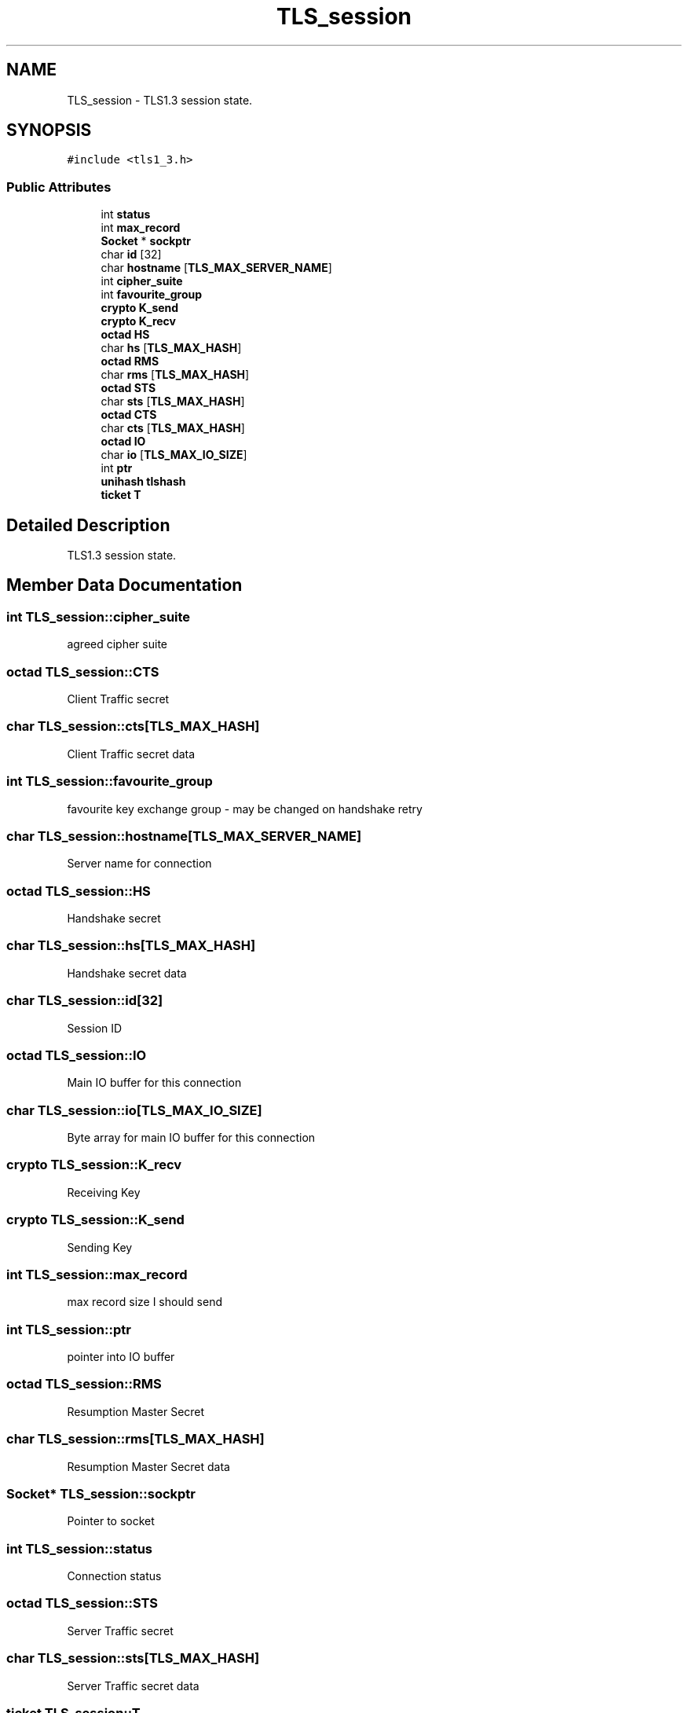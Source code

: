 .TH "TLS_session" 3 "Mon Oct 3 2022" "Version 1.2" "TiigerTLS" \" -*- nroff -*-
.ad l
.nh
.SH NAME
TLS_session \- TLS1\&.3 session state\&.  

.SH SYNOPSIS
.br
.PP
.PP
\fC#include <tls1_3\&.h>\fP
.SS "Public Attributes"

.in +1c
.ti -1c
.RI "int \fBstatus\fP"
.br
.ti -1c
.RI "int \fBmax_record\fP"
.br
.ti -1c
.RI "\fBSocket\fP * \fBsockptr\fP"
.br
.ti -1c
.RI "char \fBid\fP [32]"
.br
.ti -1c
.RI "char \fBhostname\fP [\fBTLS_MAX_SERVER_NAME\fP]"
.br
.ti -1c
.RI "int \fBcipher_suite\fP"
.br
.ti -1c
.RI "int \fBfavourite_group\fP"
.br
.ti -1c
.RI "\fBcrypto\fP \fBK_send\fP"
.br
.ti -1c
.RI "\fBcrypto\fP \fBK_recv\fP"
.br
.ti -1c
.RI "\fBoctad\fP \fBHS\fP"
.br
.ti -1c
.RI "char \fBhs\fP [\fBTLS_MAX_HASH\fP]"
.br
.ti -1c
.RI "\fBoctad\fP \fBRMS\fP"
.br
.ti -1c
.RI "char \fBrms\fP [\fBTLS_MAX_HASH\fP]"
.br
.ti -1c
.RI "\fBoctad\fP \fBSTS\fP"
.br
.ti -1c
.RI "char \fBsts\fP [\fBTLS_MAX_HASH\fP]"
.br
.ti -1c
.RI "\fBoctad\fP \fBCTS\fP"
.br
.ti -1c
.RI "char \fBcts\fP [\fBTLS_MAX_HASH\fP]"
.br
.ti -1c
.RI "\fBoctad\fP \fBIO\fP"
.br
.ti -1c
.RI "char \fBio\fP [\fBTLS_MAX_IO_SIZE\fP]"
.br
.ti -1c
.RI "int \fBptr\fP"
.br
.ti -1c
.RI "\fBunihash\fP \fBtlshash\fP"
.br
.ti -1c
.RI "\fBticket\fP \fBT\fP"
.br
.in -1c
.SH "Detailed Description"
.PP 
TLS1\&.3 session state\&. 
.SH "Member Data Documentation"
.PP 
.SS "int TLS_session::cipher_suite"
agreed cipher suite 
.SS "\fBoctad\fP TLS_session::CTS"
Client Traffic secret 
.SS "char TLS_session::cts[\fBTLS_MAX_HASH\fP]"
Client Traffic secret data 
.SS "int TLS_session::favourite_group"
favourite key exchange group - may be changed on handshake retry 
.SS "char TLS_session::hostname[\fBTLS_MAX_SERVER_NAME\fP]"
Server name for connection 
.SS "\fBoctad\fP TLS_session::HS"
Handshake secret 
.SS "char TLS_session::hs[\fBTLS_MAX_HASH\fP]"
Handshake secret data 
.SS "char TLS_session::id[32]"
Session ID 
.SS "\fBoctad\fP TLS_session::IO"
Main IO buffer for this connection 
.SS "char TLS_session::io[\fBTLS_MAX_IO_SIZE\fP]"
Byte array for main IO buffer for this connection 
.SS "\fBcrypto\fP TLS_session::K_recv"
Receiving Key 
.SS "\fBcrypto\fP TLS_session::K_send"
Sending Key 
.SS "int TLS_session::max_record"
max record size I should send 
.SS "int TLS_session::ptr"
pointer into IO buffer 
.SS "\fBoctad\fP TLS_session::RMS"
Resumption Master Secret 
.SS "char TLS_session::rms[\fBTLS_MAX_HASH\fP]"
Resumption Master Secret data 
.SS "\fBSocket\fP* TLS_session::sockptr"
Pointer to socket 
.SS "int TLS_session::status"
Connection status 
.SS "\fBoctad\fP TLS_session::STS"
Server Traffic secret 
.SS "char TLS_session::sts[\fBTLS_MAX_HASH\fP]"
Server Traffic secret data 
.SS "\fBticket\fP TLS_session::T"
resumption ticket 
.SS "\fBunihash\fP TLS_session::tlshash"
Transcript hash recorder 

.SH "Author"
.PP 
Generated automatically by Doxygen for TiigerTLS from the source code\&.
